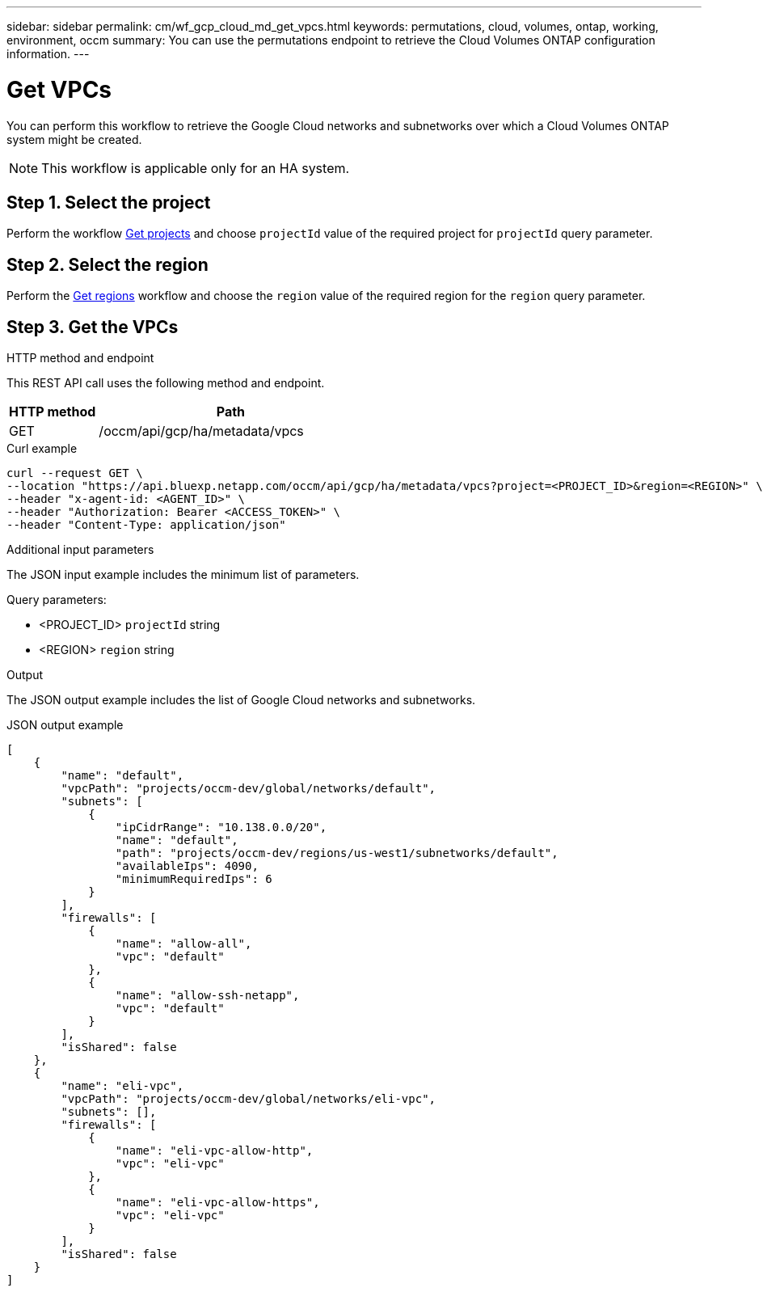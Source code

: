 ---
sidebar: sidebar
permalink: cm/wf_gcp_cloud_md_get_vpcs.html
keywords: permutations, cloud, volumes, ontap, working, environment, occm
summary: You can use the permutations endpoint to retrieve the Cloud Volumes ONTAP configuration information.
---

= Get VPCs
:hardbreaks:
:nofooter:
:icons: font
:linkattrs:
:imagesdir: ../media/

[.lead]
You can perform this workflow to retrieve the Google Cloud networks and subnetworks over which a Cloud Volumes ONTAP system might be created.

[NOTE]
This workflow is applicable only for an HA system.

== Step 1. Select the project
Perform the workflow link:wf_gcp_cloud_md_get_projects.html[Get projects] and choose `projectId` value of the required project for `projectId` query parameter.

== Step 2. Select the region
Perform the link:wf_gcp_cloud_md_get_regions.html[Get regions] workflow and choose the `region` value of the required region for the `region` query parameter.

== Step 3. Get the VPCs

.HTTP method and endpoint

This REST API call uses the following method and endpoint.

[cols="25,75"*,options="header"]
|===
|HTTP method
|Path
|GET
|/occm/api/gcp/ha/metadata/vpcs
|===

.Curl example
[source,curl]
curl --request GET \
--location "https://api.bluexp.netapp.com/occm/api/gcp/ha/metadata/vpcs?project=<PROJECT_ID>&region=<REGION>" \
--header "x-agent-id: <AGENT_ID>" \
--header "Authorization: Bearer <ACCESS_TOKEN>" \
--header "Content-Type: application/json"

.Additional input parameters

The JSON input example includes the minimum list of parameters.


Query parameters:

* <PROJECT_ID> `projectId` string
* <REGION> `region` string


.Output

The JSON output example includes the list of Google Cloud networks and subnetworks.

.JSON output example
----
[
    {
        "name": "default",
        "vpcPath": "projects/occm-dev/global/networks/default",
        "subnets": [
            {
                "ipCidrRange": "10.138.0.0/20",
                "name": "default",
                "path": "projects/occm-dev/regions/us-west1/subnetworks/default",
                "availableIps": 4090,
                "minimumRequiredIps": 6
            }
        ],
        "firewalls": [
            {
                "name": "allow-all",
                "vpc": "default"
            },
            {
                "name": "allow-ssh-netapp",
                "vpc": "default"
            }
        ],
        "isShared": false
    },
    {
        "name": "eli-vpc",
        "vpcPath": "projects/occm-dev/global/networks/eli-vpc",
        "subnets": [],
        "firewalls": [
            {
                "name": "eli-vpc-allow-http",
                "vpc": "eli-vpc"
            },
            {
                "name": "eli-vpc-allow-https",
                "vpc": "eli-vpc"
            }
        ],
        "isShared": false
    }
]
----
